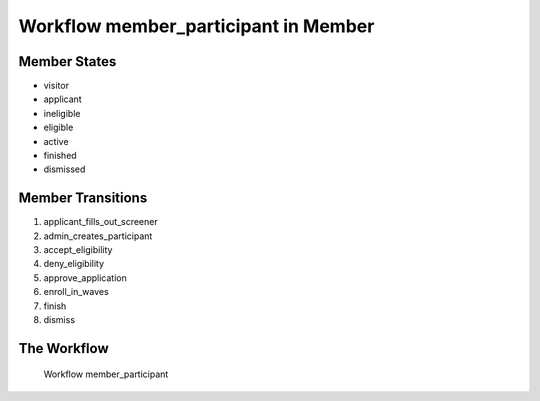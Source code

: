 Workflow member_participant in Member
=========================================================

Member States
-------------------------------------

* visitor
* applicant
* ineligible
* eligible
* active
* finished
* dismissed

Member Transitions
----------------------------------------
#. applicant_fills_out_screener
#. admin_creates_participant
#. accept_eligibility
#. deny_eligibility
#. approve_application
#. enroll_in_waves
#. finish
#. dismiss

The Workflow
------------

.. figure::  /images/workflows/member_participant.png

   Workflow member_participant
